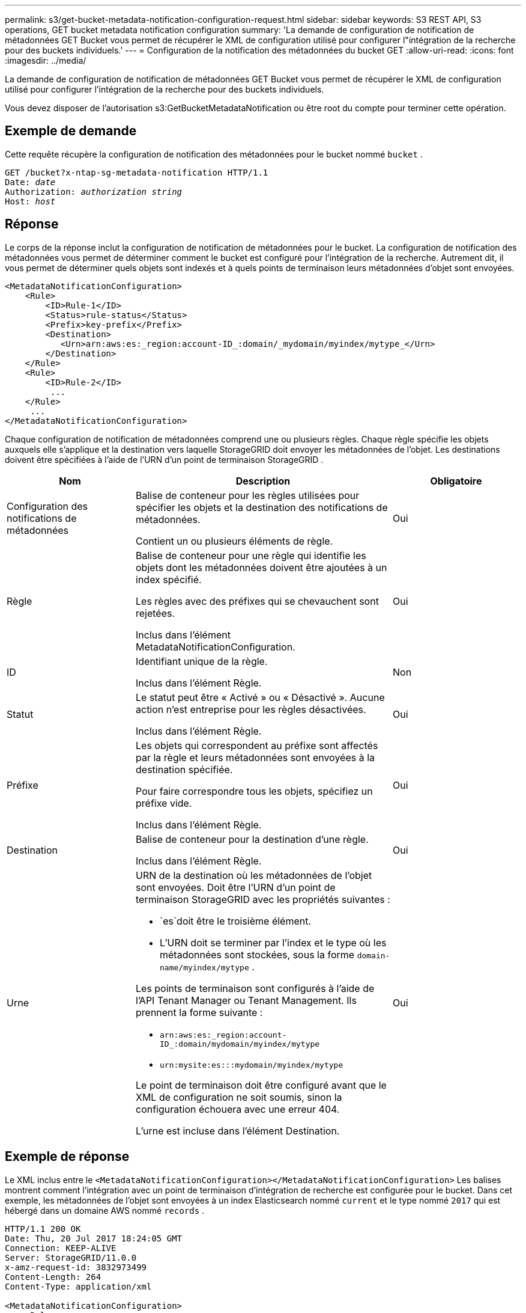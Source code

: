 ---
permalink: s3/get-bucket-metadata-notification-configuration-request.html 
sidebar: sidebar 
keywords: S3 REST API, S3 operations, GET bucket metadata notification configuration 
summary: 'La demande de configuration de notification de métadonnées GET Bucket vous permet de récupérer le XML de configuration utilisé pour configurer l"intégration de la recherche pour des buckets individuels.' 
---
= Configuration de la notification des métadonnées du bucket GET
:allow-uri-read: 
:icons: font
:imagesdir: ../media/


[role="lead"]
La demande de configuration de notification de métadonnées GET Bucket vous permet de récupérer le XML de configuration utilisé pour configurer l'intégration de la recherche pour des buckets individuels.

Vous devez disposer de l'autorisation s3:GetBucketMetadataNotification ou être root du compte pour terminer cette opération.



== Exemple de demande

Cette requête récupère la configuration de notification des métadonnées pour le bucket nommé `bucket` .

[listing, subs="specialcharacters,quotes"]
----
GET /bucket?x-ntap-sg-metadata-notification HTTP/1.1
Date: _date_
Authorization: _authorization string_
Host: _host_
----


== Réponse

Le corps de la réponse inclut la configuration de notification de métadonnées pour le bucket.  La configuration de notification des métadonnées vous permet de déterminer comment le bucket est configuré pour l'intégration de la recherche.  Autrement dit, il vous permet de déterminer quels objets sont indexés et à quels points de terminaison leurs métadonnées d'objet sont envoyées.

[listing]
----
<MetadataNotificationConfiguration>
    <Rule>
        <ID>Rule-1</ID>
        <Status>rule-status</Status>
        <Prefix>key-prefix</Prefix>
        <Destination>
           <Urn>arn:aws:es:_region:account-ID_:domain/_mydomain/myindex/mytype_</Urn>
        </Destination>
    </Rule>
    <Rule>
        <ID>Rule-2</ID>
         ...
    </Rule>
     ...
</MetadataNotificationConfiguration>
----
Chaque configuration de notification de métadonnées comprend une ou plusieurs règles.  Chaque règle spécifie les objets auxquels elle s’applique et la destination vers laquelle StorageGRID doit envoyer les métadonnées de l’objet.  Les destinations doivent être spécifiées à l’aide de l’URN d’un point de terminaison StorageGRID .

[cols="1a,2a,1a"]
|===
| Nom | Description | Obligatoire 


 a| 
Configuration des notifications de métadonnées
 a| 
Balise de conteneur pour les règles utilisées pour spécifier les objets et la destination des notifications de métadonnées.

Contient un ou plusieurs éléments de règle.
 a| 
Oui



 a| 
Règle
 a| 
Balise de conteneur pour une règle qui identifie les objets dont les métadonnées doivent être ajoutées à un index spécifié.

Les règles avec des préfixes qui se chevauchent sont rejetées.

Inclus dans l'élément MetadataNotificationConfiguration.
 a| 
Oui



 a| 
ID
 a| 
Identifiant unique de la règle.

Inclus dans l'élément Règle.
 a| 
Non



 a| 
Statut
 a| 
Le statut peut être « Activé » ou « Désactivé ».  Aucune action n'est entreprise pour les règles désactivées.

Inclus dans l'élément Règle.
 a| 
Oui



 a| 
Préfixe
 a| 
Les objets qui correspondent au préfixe sont affectés par la règle et leurs métadonnées sont envoyées à la destination spécifiée.

Pour faire correspondre tous les objets, spécifiez un préfixe vide.

Inclus dans l'élément Règle.
 a| 
Oui



 a| 
Destination
 a| 
Balise de conteneur pour la destination d'une règle.

Inclus dans l'élément Règle.
 a| 
Oui



 a| 
Urne
 a| 
URN de la destination où les métadonnées de l'objet sont envoyées.  Doit être l'URN d'un point de terminaison StorageGRID avec les propriétés suivantes :

* `es`doit être le troisième élément.
* L'URN doit se terminer par l'index et le type où les métadonnées sont stockées, sous la forme `domain-name/myindex/mytype` .


Les points de terminaison sont configurés à l’aide de l’API Tenant Manager ou Tenant Management.  Ils prennent la forme suivante :

* `arn:aws:es:_region:account-ID_:domain/mydomain/myindex/mytype`
* `urn:mysite:es:::mydomain/myindex/mytype`


Le point de terminaison doit être configuré avant que le XML de configuration ne soit soumis, sinon la configuration échouera avec une erreur 404.

L'urne est incluse dans l'élément Destination.
 a| 
Oui

|===


== Exemple de réponse

Le XML inclus entre le `<MetadataNotificationConfiguration></MetadataNotificationConfiguration>` Les balises montrent comment l'intégration avec un point de terminaison d'intégration de recherche est configurée pour le bucket.  Dans cet exemple, les métadonnées de l'objet sont envoyées à un index Elasticsearch nommé `current` et le type nommé `2017` qui est hébergé dans un domaine AWS nommé `records` .

[listing]
----
HTTP/1.1 200 OK
Date: Thu, 20 Jul 2017 18:24:05 GMT
Connection: KEEP-ALIVE
Server: StorageGRID/11.0.0
x-amz-request-id: 3832973499
Content-Length: 264
Content-Type: application/xml

<MetadataNotificationConfiguration>
    <Rule>
        <ID>Rule-1</ID>
        <Status>Enabled</Status>
        <Prefix>2017</Prefix>
        <Destination>
           <Urn>arn:aws:es:us-east-1:3333333:domain/records/current/2017</Urn>
        </Destination>
    </Rule>
</MetadataNotificationConfiguration>
----
.Informations connexes
link:../tenant/index.html["Utiliser un compte locataire"]

